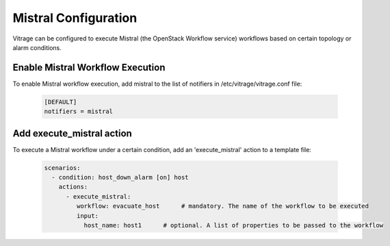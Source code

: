 =====================
Mistral Configuration
=====================

Vitrage can be configured to execute Mistral (the OpenStack Workflow service)
workflows based on certain topology or alarm conditions.


Enable Mistral Workflow Execution
---------------------------------

To enable Mistral workflow execution, add mistral to the list of notifiers in
/etc/vitrage/vitrage.conf file:

   .. code::

    [DEFAULT]
    notifiers = mistral


Add execute_mistral action
--------------------------

To execute a Mistral workflow under a certain condition, add an
'execute_mistral' action to a template file:

   .. code:: yaml

    scenarios:
      - condition: host_down_alarm [on] host
        actions:
          - execute_mistral:
             workflow: evacuate_host      # mandatory. The name of the workflow to be executed
             input:
               host_name: host1      # optional. A list of properties to be passed to the workflow
